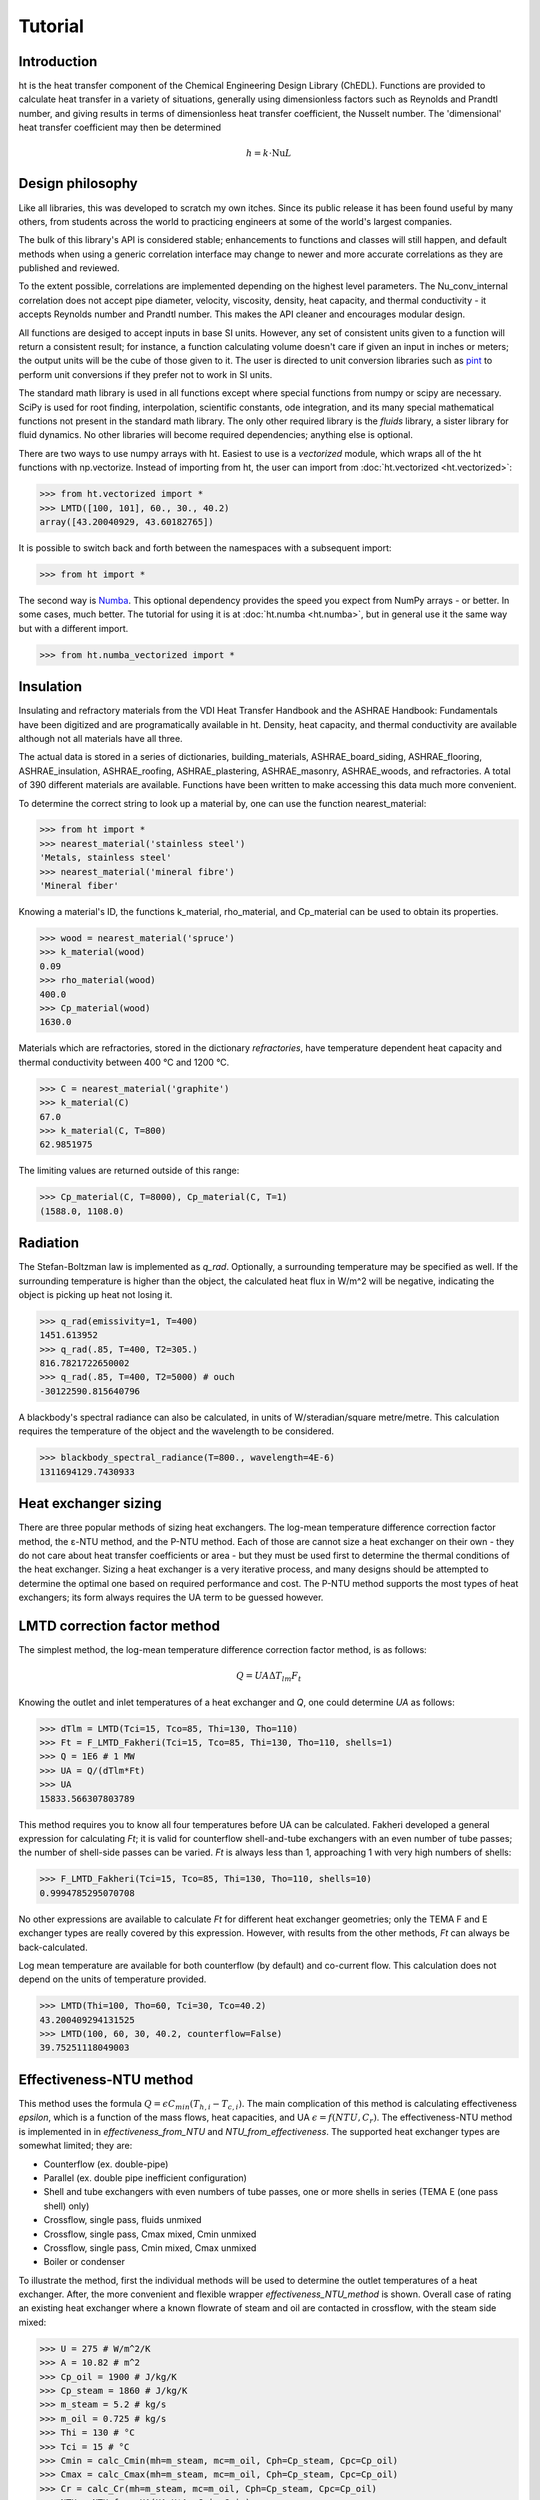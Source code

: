 Tutorial
========

Introduction
------------

ht is the heat transfer component of the Chemical Engineering Design Library (ChEDL). 
Functions are provided to calculate heat transfer in a variety of situations, generally using
dimensionless factors such as Reynolds and Prandtl number, and giving results in terms of dimensionless
heat transfer coefficient, the Nusselt number. The 'dimensional' heat transfer coefficient may then be determined 

.. math::
    h = {k\cdot \text{Nu}}{L}

Design philosophy
-----------------
Like all libraries, this was developed to scratch my own itches. Since its
public release it has been found useful by many others, from students across 
the world to practicing engineers at some of the world's largest companies.

The bulk of this library's API is considered stable; enhancements to 
functions and classes will still happen, and default methods when using a generic 
correlation interface may change to newer and more accurate correlations as
they are published and reviewed.

To the extent possible, correlations are implemented depending on the highest
level parameters. The Nu_conv_internal correlation does not accept pipe diameter,
velocity, viscosity, density, heat capacity, and thermal conductivity - it accepts 
Reynolds number and Prandtl number. This makes the API cleaner and encourages modular design.

All functions are desiged to accept inputs in base SI units. However, any 
set of consistent units given to a function will return a consistent result;
for instance, a function calculating volume doesn't care if given an input in
inches or meters; the output units will be the cube of those given to it.
The user is directed to unit conversion libraries such as 
`pint <https://github.com/hgrecco/pint>`_ to perform unit conversions if they
prefer not to work in SI units.

The standard math library is used in all functions except where special
functions from numpy or scipy are necessary. SciPy is used for root finding,
interpolation, scientific constants, ode integration, and its many special
mathematical functions not present in the standard math library. The only other
required library is the `fluids` library, a sister library for fluid dynamics.
No other libraries will become required dependencies; anything else is optional.

There are two ways to use numpy arrays with ht. Easiest to use is a `vectorized` module,
which wraps all of the ht functions with np.vectorize. Instead of importing
from ht, the user can import from :doc:`ht.vectorized <ht.vectorized>`:

>>> from ht.vectorized import *
>>> LMTD([100, 101], 60., 30., 40.2)
array([43.20040929, 43.60182765])

It is possible to switch back and forth between the namespaces with a subsequent
import:

>>> from ht import * 

The second way is `Numba <https://github.com/numba/numba>`_. This
optional dependency provides the speed you expect from NumPy arrays -
or better. In some cases, much better. The tutorial for using it
is at :doc:`ht.numba <ht.numba>`, but in general use it the same way but
with a different import.

>>> from ht.numba_vectorized import *

Insulation
----------

Insulating and refractory materials from the VDI Heat Transfer Handbook
and the ASHRAE Handbook: Fundamentals have been digitized and are programatically
available in ht. Density, heat capacity, and thermal conductivity are available
although not all materials have all three.

The actual data is stored in a series of dictionaries, building_materials, 
ASHRAE_board_siding, ASHRAE_flooring, ASHRAE_insulation, ASHRAE_roofing, 
ASHRAE_plastering, ASHRAE_masonry, ASHRAE_woods, and refractories.
A total of 390 different materials are available.
Functions have been written to make accessing this data much 
more convenient. 

To determine the correct string to look up a material by, one can use the
function nearest_material:

>>> from ht import *
>>> nearest_material('stainless steel')
'Metals, stainless steel'
>>> nearest_material('mineral fibre')
'Mineral fiber'

Knowing a material's ID, the functions k_material, rho_material, and Cp_material
can be used to obtain its properties.

>>> wood = nearest_material('spruce')
>>> k_material(wood)
0.09
>>> rho_material(wood)
400.0
>>> Cp_material(wood)
1630.0

Materials which are refractories, stored in the dictionary `refractories`,
have temperature dependent heat capacity and thermal conductivity between
400 °C and 1200 °C.

>>> C = nearest_material('graphite')
>>> k_material(C)
67.0
>>> k_material(C, T=800)
62.9851975

The limiting values are returned outside of this range:

>>> Cp_material(C, T=8000), Cp_material(C, T=1)
(1588.0, 1108.0)


Radiation
---------
The Stefan-Boltzman law is implemented as `q_rad`. Optionally, a surrounding
temperature may be specified as well. If the surrounding temperature is higher
than the object, the calculated heat flux in W/m^2 will be negative, indicating
the object is picking up heat not losing it.

>>> q_rad(emissivity=1, T=400)
1451.613952
>>> q_rad(.85, T=400, T2=305.)
816.7821722650002
>>> q_rad(.85, T=400, T2=5000) # ouch
-30122590.815640796

A blackbody's spectral radiance can also be calculated, in units of 
W/steradian/square metre/metre. This calculation requires the temperature
of the object and the wavelength to be considered.

>>> blackbody_spectral_radiance(T=800., wavelength=4E-6)
1311694129.7430933

Heat exchanger sizing
---------------------

There are three popular methods of sizing heat exchangers. The log-mean temperature 
difference correction factor method, the ε-NTU method, and the P-NTU method.
Each of those are cannot size a heat exchanger on their own - they do not
care about heat transfer coefficients or area - but they must be used first
to determine the thermal conditions of the heat exchanger. Sizing a heat exchanger
is a very iterative process, and many designs should be attempted to determine
the optimal one based on required performance and cost. The P-NTU method
supports the most types of heat exchangers; its form always requires the UA
term to be guessed however.


LMTD correction factor method
-----------------------------

The simplest method, the log-mean temperature difference correction factor method,
is as follows:

.. math::
    Q = UA\Delta T_{lm} F_t
    
Knowing the outlet and inlet temperatures of a heat exchanger and `Q`, one could
determine `UA` as follows:

>>> dTlm = LMTD(Tci=15, Tco=85, Thi=130, Tho=110)
>>> Ft = F_LMTD_Fakheri(Tci=15, Tco=85, Thi=130, Tho=110, shells=1)
>>> Q = 1E6 # 1 MW
>>> UA = Q/(dTlm*Ft)
>>> UA
15833.566307803789

This method requires you to know all four temperatures before UA can be calculated.
Fakheri developed a general expression for calculating `Ft`; it is valid for
counterflow shell-and-tube exchangers with an even number of tube passes; the 
number of shell-side passes can be varied. `Ft` is always less than 1, approaching
1 with very high numbers of shells:

>>> F_LMTD_Fakheri(Tci=15, Tco=85, Thi=130, Tho=110, shells=10)
0.9994785295070708

No other expressions are available to calculate `Ft` for different heat exchanger
geometries; only the TEMA F and E exchanger types are really covered by this 
expression. However, with results from the other methods, `Ft` can always
be back-calculated.

Log mean temperature are available for both counterflow (by default) and 
co-current flow. This calculation does not depend on the units of temperature
provided.

>>> LMTD(Thi=100, Tho=60, Tci=30, Tco=40.2)
43.200409294131525
>>> LMTD(100, 60, 30, 40.2, counterflow=False)
39.75251118049003


Effectiveness-NTU method
------------------------
This method uses the formula :math:`Q=\epsilon C_{min}(T_{h,i}-T_{c,i})`. The main
complication of this method is calculating effectiveness `epsilon`, which
is a function of the mass flows, heat capacities, and UA
:math:`\epsilon = f(NTU, C_r)`. The effectiveness-NTU method is implemented in 
in `effectiveness_from_NTU` and `NTU_from_effectiveness`. The supported
heat exchanger types are somewhat limited; they are:

* Counterflow (ex. double-pipe)
* Parallel (ex. double pipe inefficient configuration)
* Shell and tube exchangers with even numbers of tube passes,
  one or more shells in series (TEMA E (one pass shell) only)
* Crossflow, single pass, fluids unmixed
* Crossflow, single pass, Cmax mixed, Cmin unmixed
* Crossflow, single pass, Cmin mixed, Cmax unmixed
* Boiler or condenser


To illustrate the method, first the individual methods will be used to 
determine the outlet temperatures of a heat exchanger. After, the
more convenient and flexible wrapper `effectiveness_NTU_method` is
shown. Overall case of rating an existing heat exchanger where a known flowrate
of steam and oil are contacted in crossflow, with the steam side mixed:
    
>>> U = 275 # W/m^2/K
>>> A = 10.82 # m^2
>>> Cp_oil = 1900 # J/kg/K
>>> Cp_steam = 1860 # J/kg/K
>>> m_steam = 5.2 # kg/s
>>> m_oil = 0.725 # kg/s
>>> Thi = 130 # °C
>>> Tci = 15 # °C
>>> Cmin = calc_Cmin(mh=m_steam, mc=m_oil, Cph=Cp_steam, Cpc=Cp_oil)
>>> Cmax = calc_Cmax(mh=m_steam, mc=m_oil, Cph=Cp_steam, Cpc=Cp_oil)
>>> Cr = calc_Cr(mh=m_steam, mc=m_oil, Cph=Cp_steam, Cpc=Cp_oil)
>>> NTU = NTU_from_UA(UA=U*A, Cmin=Cmin)
>>> eff = effectiveness_from_NTU(NTU=NTU, Cr=Cr, subtype='crossflow, mixed Cmax')
>>> Q = eff*Cmin*(Thi - Tci)
>>> Tco = Tci + Q/(m_oil*Cp_oil)
>>> Tho = Thi - Q/(m_steam*Cp_steam)
>>> Cmin, Cmax, Cr
(1377.5, 9672.0, 0.14242142266335814)
>>> NTU, eff, Q
(2.160072595281307, 0.8312180361425988, 131675.32715043944)
>>> Tco, Tho
(110.59007415639887, 116.38592564614977)

That was not very convenient. The more helpful wrapper `effectiveness_NTU_method`
needs only the heat capacities and mass flows of each stream, the type of the heat
exchanger, and one combination of the following inputs is required:
        
* Three of the four inlet and outlet stream temperatures
* Temperatures for the cold outlet and hot outlet and UA
* Temperatures for the cold inlet and hot inlet and UA
* Temperatures for the cold inlet and hot outlet and UA
* Temperatures for the cold outlet and hot inlet and UA

The function returns all calculated parameters for convenience as a dictionary.

Solve a heat exchanger to determine UA and effectiveness given the
configuration, flows, subtype, the cold inlet/outlet temperatures, and the
hot stream inlet temperature.

>>> from pprint import pprint
>>> pprint(effectiveness_NTU_method(mh=5.2, mc=1.45, Cph=1860., Cpc=1900, 
... subtype='crossflow, mixed Cmax', Tci=15, Tco=85, Thi=130))
{'Cmax': 9672.0,
 'Cmin': 2755.0,
 'Cr': 0.2848428453267163,
 'NTU': 1.1040839095588,
 'Q': 192850.0,
 'Tci': 15,
 'Tco': 85,
 'Thi': 130,
 'Tho': 110.06100082712986,
 'UA': 3041.751170834494,
 'effectiveness': 0.6086956521739131}

Solve the same heat exchanger with the UA specified, and known inlet
temperatures:
    
>>> pprint(effectiveness_NTU_method(mh=5.2, mc=1.45, Cph=1860., Cpc=1900, 
... subtype='crossflow, mixed Cmax', Tci=15, Thi=130, UA=3041.75))
{'Cmax': 9672.0,
 'Cmin': 2755.0,
 'Cr': 0.2848428453267163,
 'NTU': 1.1040834845735028,
 'Q': 192849.96310220254,
 'Tci': 15,
 'Tco': 84.99998660697007,
 'Thi': 130,
 'Tho': 110.06100464203861,
 'UA': 3041.75,
 'effectiveness': 0.6086955357127832}

